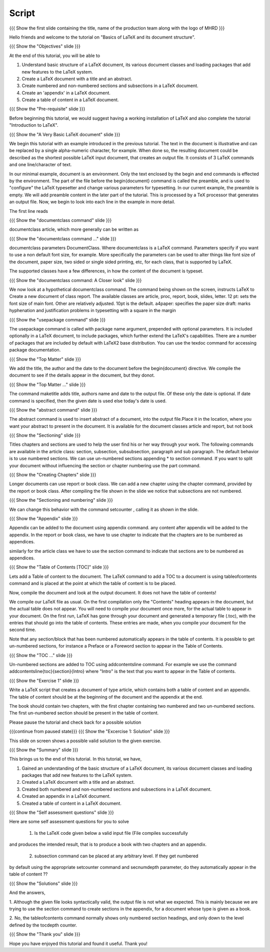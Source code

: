 .. Objectives
.. ----------

.. At the end of this tutorial, you will be able to

.. 1. Understand basic structure of a LaTeX document, its various document
..    classes and loading packages that add new features to the LaTeX system.
.. #. Create a LaTeX document with a title and an abstract.
.. #. Create numbered and non-numbered sections and sub-sections in a LaTeX
..    document.
.. #. Create an appendix in a LaTeX document.
.. #. Create a 'table of contents' in a LaTeX document.

.. Prerequisites
.. -------------

.. 1. Introduction to LaTeX 

     
.. Author              : Harish Badrinath < harish [at] fossee [dot] in > 
   Internal Reviewer   : Kiran Isukapatla < kiran [at] fossee [dot] in >
   External Reviewer   :
   Langauge Reviewer   : 
   Checklist OK?       : 26-Feb-2012

Script
------

.. L1

{{{ Show the  first slide containing the title, name of the production
team along with the logo of MHRD }}}

.. R1

Hello friends and welcome to the tutorial on "Basics of LaTeX and its 
document structure".

.. L2

{{{ Show the "Objectives" slide }}}

.. R2

At the end of this tutorial, you will be able to

1. Understand basic structure of a LaTeX document, its various document
   classes and loading packages that add new features to the LaTeX system.
#. Create a LaTeX document with a title and an abstract.
#. Create numbered and non-numbered sections and subsections in a LaTeX
   document.
#. Create an 'appendix' in a LaTeX document.
#. Create a table of content in a LaTeX document.

.. L3

{{{ Show the "Pre-requisite" slide }}}

.. R3

Before beginning this tutorial, we would suggest having a working installation of
LaTeX and also complete the tutorial "Introduction to LaTeX".

.. L4

{{{ Show the "A Very Basic LaTeX document" slide }}}

.. R4

We begin this tutorial with an example introduced in the previous tutorial.
The text in the document is illustrative and can be replaced by a 
single alpha-numeric character, for example. When done so, the resulting 
document could be described as the shortest possible LaTeX input document, that
creates an output file. It consists of 3 LaTeX commands and one line/character
of text.

In our minimal example, document is an environment. Only the text enclosed by 
the begin and end commands is effected by the environment. The part of the file
before the \begin{document} command is called the preamble, and is used to 
"configure" the LaTeX typesetter and change various parameters for typesetting.
In our current example, the preamble is empty. We will add preamble content
in the later part of the tutorial.
This is processed by a TeX processor that generates an output file. Now, we 
begin to look into each line in the example in more detail.

The first line reads

.. L5

{{{ Show the "documentclass command" slide }}}

.. R5

documentclass article, which more generally can be written as

.. L6

{{{ Show the "documentclass command ..." slide }}}

.. R6

documentclass parameters DocumentClass.
Where documentclass is a LaTeX command.
Parameters specify if you want to use a non default font size, for example.
More specifically the parameters can be used to alter things like font size of 
the document, paper size, two sided or single sided printing, etc, for each
class, that is supported by LaTeX.

The supported classes have a few differences, in how the content of the document is typeset.

.. L7

{{{ Show the "documentclass command: A Closer look" slide }}}

.. R7

We now look at a hypothetical documentclass command.
The command being shown on the screen, instructs LaTeX to 
Create a new document of class report. The available classes are article, proc,
report, book, slides, letter.
12 pt: sets the font size of main font. Other are relatively adjusted. 10pt is
the default. 
a4paper: specifies the paper size
draft:  marks hyphenation and justification problems in typesetting
with a square in the margin

.. L8

{{{ Show the "usepackage command" slide }}}

.. R8

The usepackage command is called with package name argument, prepended with
optional parameters. It is included optionally in a LaTeX document, to include
packages, which further extend the LaTeX's capabilities. There are a number of
packages that are included by default with LaTeX2 base distribution. You can use
the texdoc command for accessing package documentation.

.. L9

{{{ Show the "Top Matter" slide }}}

.. R9

We add the title, the author and the date to the document before the 
\begin{document} directive. We compile the document to see if the details 
appear in the document, but they donot.

.. L10

{{{ Show the "Top Matter ..." slide }}}

.. R10

The command \maketitle adds title, authors name and date to the output file.
Of these only the date is optional. If date command is specified, then the given
date is used else today's date is used. 

.. L11

{{{ Show the "abstract command" slide }}}

.. R11

The abstract command is used to insert abstract of a document, into the output
file.Place it in the location, where you want your abstract to present in
the document. It is available for the document classes article and report, but
not book

.. L12

{{{ Show the "Sectioning" slide }}}

.. R12

Titles chapters and sections are used to help the user find his or her way
through your work. The following commands are available in the article class:
section, subsection, subsubsection,  paragraph and sub paragraph. The default
behavior is to use numbered sections. We can use un-numbered sections appending
* to section command. If you want to split your document without influencing the
section or chapter numbering use the part command.

.. L13

{{{ Show the "Creating Chapters" slide }}}

.. R13

Longer documents can use report or book class. We can add a new chapter using
the chapter command, provided by the report or book class. After compiling the
file shown in the slide we notice that subsections are not numbered. 

.. L14

{{{ Show the "Sectioning and numbering" slide }}}

.. R14

We can change this behavior with the command setcounter , calling it as shown
in the slide. 

.. L15

{{{ Show the "Appendix" slide }}}

.. R15

Appendix can be added to the document using \appendix command. any content after
\appendix will be added to the appendix. In the report or book class, we have to
use \chapter to indicate that the chapters are to be numbered as appendices.

similarly for the article class we have to use the section command to indicate
that sections are to be numbered as appendices.

.. L16

{{{ Show the "Table of Contents [TOC]" slide }}}

.. R16

Lets add a Table of content to the document. The LaTeX command to add a TOC to a
document is using \tableofcontents command and is placed at the point at which
the table of content is to be placed. 

Now, compile the document and look at the output document. It does not have the table of contents!

We compile our LaTeX file as usual. On the first compilation only the "Contents"
heading appears in the document, but the actual table does not appear. You will
need to compile your document once more, for the actual table to appear in your
document. On the first run, LaTeX has gone through your document and generated
a temporary file (.toc), with the entries that should go into the table of 
contents. These entries are made, when you compile your document for the second
time.

Note that any section/block that has been numbered automatically appears in the
table of contents. It is possible to get un-numbered sections, for instance a
Preface or a Foreword section to appear in the Table of Contents.

.. L17

{{{ Show the "TOC ..." slide }}}

.. R17

Un-numbered sections are added to TOC using \addcontentsline command.
For example we use the command
\addcontentsline{toc}{section}{Intro}
where "Intro" is the text that you want to appear in the Table of contents.

.. L18

{{{ Show the "Exercise 1" slide }}}

.. R18

Write a LaTeX script that creates a document of type article, which contains both
a table of content and an appendix. The table of content should be at the 
beginning of the document and the appendix at the end.

The book should contain two chapters, with the first chapter containing two 
numbered and two un-numbered sections. The first un-numbered section should be
present in the table of content.

Please pause the tutorial and check back for a possible solution

.. L19

{{{continue from paused state}}}
{{{ Show the "Excercise 1: Solution" slide }}}

.. R19

This slide on screen shows a possible valid solution to the given exercise.

.. L20

{{{ Show the "Summary" slide }}}

.. R20

This brings us to the end of this tutorial. In this tutorial, we have,

1. Gained an understanding of the basic structure of a LaTeX document, its 
   various document classes and loading packages that add new features to 
   the LaTeX system.
#. Created a LaTeX document with a title and an abstract.
#. Created both numbered and non-numbered sections and subsections in a 
   LaTeX document.
#. Created an appendix in a LaTeX document.
#. Created a table of content in a LaTeX document.

.. L21

{{{ Show the "Self assessment questions" slide }}}

.. R21

Here are some self assessment questions for you to solve

 1. Is the LaTeX code given below a valid input file (File compiles successfully
and produces the intended result, that is to produce a book with two chapters 
and an appendix.

 2. subsection command can be placed at any arbitrary level. If they get numbered 
by default using the appropriate setcounter command and secnumdepth parameter,
do they automatically appear in the table of content ??

.. L22

{{{ Show the "Solutions" slide }}}

.. R22

And the answers,

1. Although the given file looks syntactically valid, the output file is not what
we expected. This is mainly because we are trying to use the section command to
create sections in the appendix, for a document whose type is given as a book.

2. No, the \tableofcontents command normally shows only numbered section
headings, and only down to the level defined by the tocdepth counter.

.. L23

{{{ Show the "Thank you" slide }}}

.. R23

Hope you have enjoyed this tutorial and found it useful.
Thank you!
